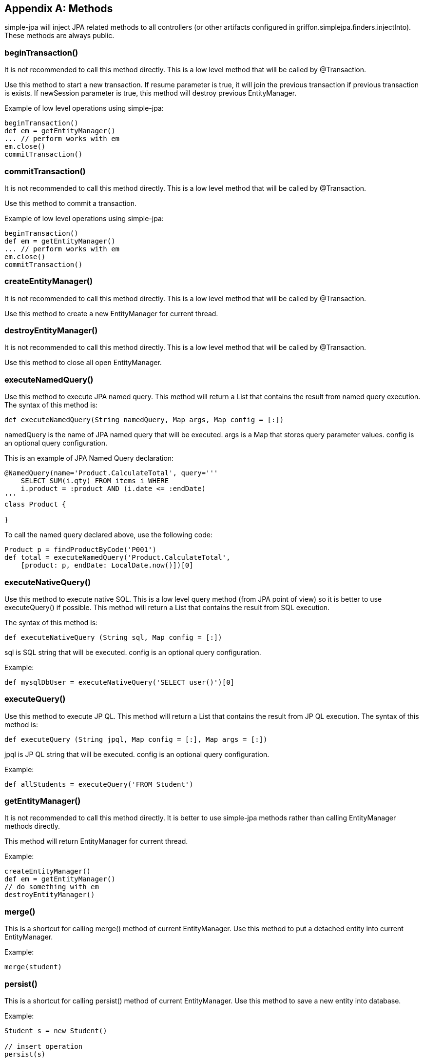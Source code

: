 [appendix]
== Methods

simple-jpa will inject JPA related methods to all controllers (or other artifacts configured in
+griffon.simplejpa.finders.injectInto+). These methods are always public.

=== beginTransaction()

It is not recommended to call this method directly. This is a low level method that will be called by +@Transaction+.

Use this method to start a new transaction. If resume parameter is true, it will join the previous transaction if
previous transaction is exists. If newSession parameter is true, this method will destroy previous EntityManager.

Example of low level operations using simple-jpa:

[source,groovy]
----
beginTransaction()
def em = getEntityManager()
... // perform works with em
em.close()
commitTransaction()
----

=== commitTransaction()

It is not recommended to call this method directly. This is a low level method that will be called by +@Transaction+.

Use this method to commit a transaction.

Example of low level operations using simple-jpa:

[source,groovy]
----
beginTransaction()
def em = getEntityManager()
... // perform works with em
em.close()
commitTransaction()
----

=== createEntityManager()

It is not recommended to call this method directly. This is a low level method that will be called by +@Transaction+.

Use this method to create a new EntityManager for current thread.

=== destroyEntityManager()

It is not recommended to call this method directly. This is a low level method that will be called by +@Transaction+.

Use this method to close all open EntityManager.

=== executeNamedQuery()

Use this method to execute JPA named query. This method will return a List that contains the result from named query
execution. The syntax of this method is:

[source,groovy]
----
def executeNamedQuery(String namedQuery, Map args, Map config = [:])
----

+namedQuery+ is the name of JPA named query that will be executed. +args+ is a +Map+ that stores query parameter values.
+config+ is an optional query configuration.

This is an example of JPA Named Query declaration:

[source,groovy]
----
@NamedQuery(name='Product.CalculateTotal', query='''
    SELECT SUM(i.qty) FROM items i WHERE
    i.product = :product AND (i.date <= :endDate)
'''
class Product {

}
----

To call the named query declared above, use the following code:

[source,groovy]
----
Product p = findProductByCode('P001')
def total = executeNamedQuery('Product.CalculateTotal',
    [product: p, endDate: LocalDate.now()])[0]
----

=== executeNativeQuery()

Use this method to execute native SQL. This is a low level query method (from JPA point of view) so it is better to use
+executeQuery()+ if possible. This method will return a +List+ that contains the result from SQL execution.

The syntax of this method is:

[source,groovy]
----
def executeNativeQuery (String sql, Map config = [:])
----

+sql+ is SQL string that will be executed. +config+ is an optional query configuration.

Example:

[source,groovy]
----
def mysqlDbUser = executeNativeQuery('SELECT user()')[0]
----

=== executeQuery()

Use this method to execute JP QL. This method will return a List that contains the result from JP QL execution.
The syntax of this method is:

[source,groovy]
----
def executeQuery (String jpql, Map config = [:], Map args = [:])
----

+jpql+ is JP QL string that will be executed. +config+ is an optional query configuration.

Example:

[source,groovy]
----
def allStudents = executeQuery('FROM Student')
----

=== getEntityManager()

It is not recommended to call this method directly. It is better to use simple-jpa methods rather than calling
EntityManager methods directly.

This method will return EntityManager for current thread.

Example:

[source,groovy]
----
createEntityManager()
def em = getEntityManager()
// do something with em
destroyEntityManager()
----

=== merge()

This is a shortcut for calling +merge()+ method of current EntityManager. Use this method to put a detached entity into
current EntityManager.

Example:

[source,groovy]
----
merge(student)
----

=== persist()

This is a shortcut for calling +persist()+ method of current EntityManager. Use this method to save a new entity into
database.

Example:

[source,groovy]
----
Student s = new Student()

// insert operation
persist(s)

// update operation
s.name = 'new'
----

=== remove()

This method will call +remove()+ method of current EntityManager. Before executing +remove()+, simple-jpa will try to
merge the entity if it is detached. Use this method to delete an entity from database.

Example:

[source,groovy]
----
findAllStudentByName('%Steve%').each {
  remove(it)
}
----

=== rollbackTransaction()

It is not recommended to call this method directly. This is a low level method that will be called by +@Transaction+.

Use this method to rollback a transaction and clear the EntityManager.

Example of low level operations using simple-jpa:

[source,groovy]
----
beginTransaction()
def em = getEntityManager()
... // perform works with em
rollbackTransaction()
em.close()
----

=== softDelete()

Use this method to set deleted attribute to +'Y'+. In simple-jpa, a soft deleted entity is an entity whose deleted
attribute is not equals to 'N'. To automatically add deleted attribute to an entity, use +@DomainClass+ annotation.

Example:

[source,groovy]
----
findAllStudentByName('%steve%').each {
    softDelete(it)
}
----

=== validate()

Use this method to validate an entity. The syntax for this method is:

[source,groovy]
----
def validate(entity, group = Default, viewModel = null)
----

+entity+ is the entity that will be validated (by using Java Validation API). +group+ is an optional interface that
marks one or more validation annotation as a group. By default, all declared validation annotations is part of
Default group.

This method will store validation result in model in the same MVCGroup or use viewModel value. All models in application
that uses simple-jpa will have the following injected attributes and methods:

[source,groovy]
----
ObservableMap errors = new ObservableMap(new ConcurrentHashMap())

boolean hasError() // return true if errors is not empty
----

Validation will not be performed if +model.hasError()+ is +true+. It is important to clear the previous errors before
reattempting validation.

If entity is not valid, this method will return +false+. Otherwise, it will return +true+. If this method return +false+,
it will store failed attributes and their error messages in +model.errors+.

This is an example of domain class with Java Validation API annotations:

[source,groovy]
----
@DomainClass @Entity @Canonical
class Student {
   @Size(min=2, max=50)
   String name

   @Min(0l) @Max(100l)
   Integer score
}
----

This is an example validation for the instance of domain class above:

[source,groovy]
----
Student s = new Student('a', 101)
model.errors.clear()
boolean result = validate(s)

println "Result is $result"
println "Messages: ${model.errors}"

// Output:
// Result is false
// Messages: [score:must be less than or equal to 100, name:size must be between 2 and 50]
----

To change the error messages returned by Java Validation API, edit the following file: +/griffon-app/i18n/ValidationMessages.properties+.

=== withTransaction()

This method will execute a closure as one transaction. The code inside the closure can call simple-jpa dynamic methods directly.

Example:

[source,groovy]
----
repository.withTransaction {
   Student student = findStudentByName("me");
   if (student) remove(student)
}
----